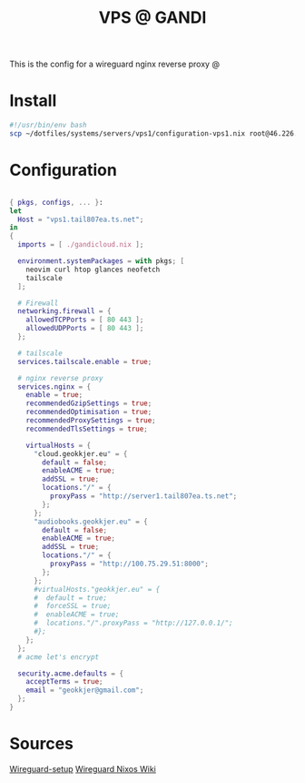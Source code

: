 #+TITLE: VPS @ GANDI

This is the config for a wireguard nginx reverse proxy @

* Install
#+begin_src bash :tangle copy-conf-vps1.sh
  #!/usr/bin/env bash
  scp ~/dotfiles/systems/servers/vps1/configuration-vps1.nix root@46.226.104.98:/etc/nixos/configuration.nix

#+end_src

* Configuration
SCHEDULED: <2023-10-14 lø.>

#+begin_src nix :tangle configuration-vps1.nix

  { pkgs, configs, ... }:
  let
    Host = "vps1.tail807ea.ts.net";
  in
  {
    imports = [ ./gandicloud.nix ];

    environment.systemPackages = with pkgs; [
      neovim curl htop glances neofetch
      tailscale
    ];

    # Firewall 
    networking.firewall = {
      allowedTCPPorts = [ 80 443 ];
      allowedUDPPorts = [ 80 443 ];
    };

    # tailscale
    services.tailscale.enable = true;

    # nginx reverse proxy
    services.nginx = {
      enable = true;
      recommendedGzipSettings = true;
      recommendedOptimisation = true;
      recommendedProxySettings = true;
      recommendedTlsSettings = true;

      virtualHosts = {
        "cloud.geokkjer.eu" = {
          default = false;
          enableACME = true;
          addSSL = true;
          locations."/" = {
            proxyPass = "http://server1.tail807ea.ts.net";
          };
        };
        "audiobooks.geokkjer.eu" = {
          default = false;
          enableACME = true;
          addSSL = true;
          locations."/" = {
            proxyPass = "http://100.75.29.51:8000";
          };
        };
        #virtualHosts."geokkjer.eu" = {
        #  default = true;
        #  forceSSL = true;
        #  enableACME = true;
        #  locations."/".proxyPass = "http://127.0.0.1/";
        #};
      };
    };
    # acme let's encrypt
    
    security.acme.defaults = {
      acceptTerms = true;
      email = "geokkjer@gmail.com";
    };
  }

#+end_src

* Sources

[[https://dataswamp.org/~solene/2021-05-18-nixos-wireguard.html][Wireguard-setup]]
[[https://nixos.wiki/wiki/WireGuard][Wireguard Nixos Wiki]]
